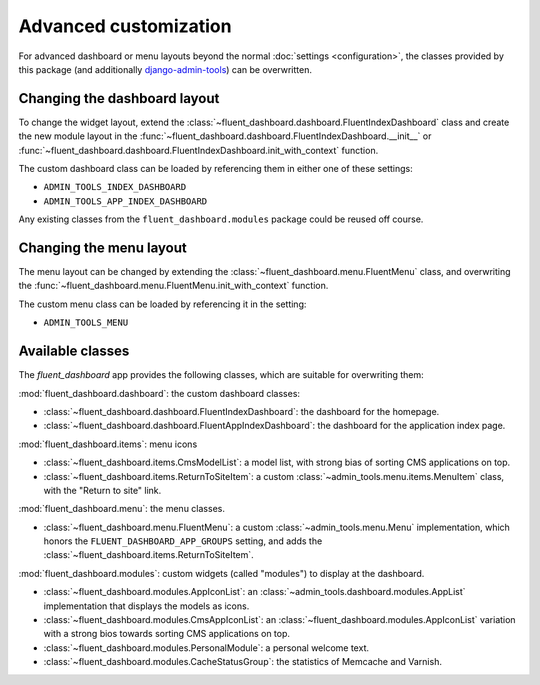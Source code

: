 .. _advanced:

Advanced customization
======================

For advanced dashboard or menu layouts beyond the normal :doc:`settings <configuration>`,
the classes provided by this package (and additionally django-admin-tools_) can be overwritten.

Changing the dashboard layout
-----------------------------

To change the widget layout, extend the :class:`~fluent_dashboard.dashboard.FluentIndexDashboard` class
and create the new module layout in the :func:`~fluent_dashboard.dashboard.FluentIndexDashboard.__init__`
or :func:`~fluent_dashboard.dashboard.FluentIndexDashboard.init_with_context` function.

The custom dashboard class can be loaded by referencing them in either one of these settings:

* ``ADMIN_TOOLS_INDEX_DASHBOARD``
* ``ADMIN_TOOLS_APP_INDEX_DASHBOARD``

Any existing classes from the ``fluent_dashboard.modules`` package could be reused off course.

.. seealso::
    When customizing the dashboard module layout, dont forget to look at the django-admin-tools_
    package and :ref:`other applications <otherapps>` for additional modules to use. These packages have modules for RSS feeds,
    Varnish/Memcache status, and even tabbing/grouping items.

Changing the menu layout
------------------------

The menu layout can be changed by extending the :class:`~fluent_dashboard.menu.FluentMenu` class,
and overwriting the :func:`~fluent_dashboard.menu.FluentMenu.init_with_context` function.

The custom menu class can be loaded by referencing it in the setting:

* ``ADMIN_TOOLS_MENU``

Available classes
-----------------

The `fluent_dashboard` app provides the following classes,
which are suitable for overwriting them:

:mod:`fluent_dashboard.dashboard`: the custom dashboard classes:

* :class:`~fluent_dashboard.dashboard.FluentIndexDashboard`: the dashboard for the homepage.
* :class:`~fluent_dashboard.dashboard.FluentAppIndexDashboard`: the dashboard for the application index page.

:mod:`fluent_dashboard.items`: menu icons

* :class:`~fluent_dashboard.items.CmsModelList`: a model list, with strong bias of sorting CMS applications on top.
* :class:`~fluent_dashboard.items.ReturnToSiteItem`: a custom :class:`~admin_tools.menu.items.MenuItem` class, with the "Return to site" link.

:mod:`fluent_dashboard.menu`: the menu classes.

* :class:`~fluent_dashboard.menu.FluentMenu`: a custom :class:`~admin_tools.menu.Menu` implementation, which honors the ``FLUENT_DASHBOARD_APP_GROUPS`` setting, and adds the :class:`~fluent_dashboard.items.ReturnToSiteItem`.

:mod:`fluent_dashboard.modules`: custom widgets (called "modules") to display at the dashboard.

* :class:`~fluent_dashboard.modules.AppIconList`: an :class:`~admin_tools.dashboard.modules.AppList` implementation that displays the models as icons.
* :class:`~fluent_dashboard.modules.CmsAppIconList`: an :class:`~fluent_dashboard.modules.AppIconList` variation with a strong bios towards sorting CMS applications on top.
* :class:`~fluent_dashboard.modules.PersonalModule`: a personal welcome text.
* :class:`~fluent_dashboard.modules.CacheStatusGroup`: the statistics of Memcache and Varnish.


.. _django-admin-tools: http://django-admin-tools.readthedocs.org/
